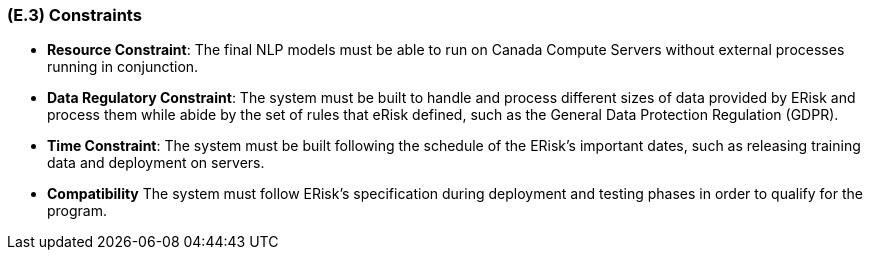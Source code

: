 [#e3,reftext=E.3]
=== (E.3) Constraints

ifdef::env-draft[]
TIP: _Obligations and limits imposed on the project and system by the environment. This chapter defines non-negotiable restrictions coming from the environment (business rules, physical laws, engineering decisions), which the development will have to take into account._  <<BM22>>
endif::[]

- *Resource Constraint*: The final NLP models must be able to run on Canada Compute Servers without external processes running in conjunction.

- *Data Regulatory Constraint*: The system must be built to handle and process different sizes of data provided by ERisk and process them while abide by the set of rules that eRisk defined, such as the General Data Protection Regulation (GDPR).

- *Time Constraint*: The system must be built following the schedule of the ERisk's important dates, such as releasing training data and deployment on servers.

- *Compatibility* The system must follow ERisk's specification during deployment and testing phases in order to qualify for the program.


